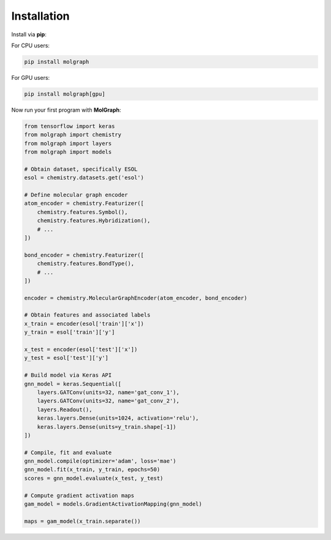 ###################
Installation
###################

Install via **pip**:

For CPU users:

.. code-block::

  pip install molgraph

For GPU users:

.. code-block::

  pip install molgraph[gpu]

Now run your first program with **MolGraph**:

.. code-block::

    from tensorflow import keras
    from molgraph import chemistry
    from molgraph import layers
    from molgraph import models

    # Obtain dataset, specifically ESOL
    esol = chemistry.datasets.get('esol')

    # Define molecular graph encoder
    atom_encoder = chemistry.Featurizer([
        chemistry.features.Symbol(),
        chemistry.features.Hybridization(),
        # ...
    ])

    bond_encoder = chemistry.Featurizer([
        chemistry.features.BondType(),
        # ...
    ])

    encoder = chemistry.MolecularGraphEncoder(atom_encoder, bond_encoder)

    # Obtain features and associated labels
    x_train = encoder(esol['train']['x'])
    y_train = esol['train']['y']

    x_test = encoder(esol['test']['x'])
    y_test = esol['test']['y']

    # Build model via Keras API
    gnn_model = keras.Sequential([
        layers.GATConv(units=32, name='gat_conv_1'),
        layers.GATConv(units=32, name='gat_conv_2'),
        layers.Readout(),
        keras.layers.Dense(units=1024, activation='relu'),
        keras.layers.Dense(units=y_train.shape[-1])
    ])

    # Compile, fit and evaluate
    gnn_model.compile(optimizer='adam', loss='mae')
    gnn_model.fit(x_train, y_train, epochs=50)
    scores = gnn_model.evaluate(x_test, y_test)

    # Compute gradient activation maps
    gam_model = models.GradientActivationMapping(gnn_model)

    maps = gam_model(x_train.separate())
